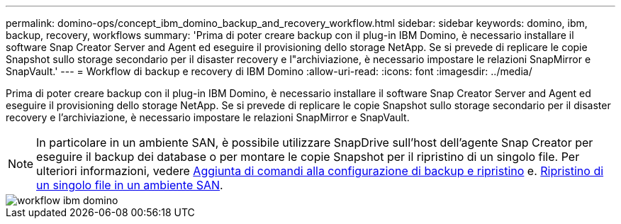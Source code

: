 ---
permalink: domino-ops/concept_ibm_domino_backup_and_recovery_workflow.html 
sidebar: sidebar 
keywords: domino, ibm, backup, recovery, workflows 
summary: 'Prima di poter creare backup con il plug-in IBM Domino, è necessario installare il software Snap Creator Server and Agent ed eseguire il provisioning dello storage NetApp. Se si prevede di replicare le copie Snapshot sullo storage secondario per il disaster recovery e l"archiviazione, è necessario impostare le relazioni SnapMirror e SnapVault.' 
---
= Workflow di backup e recovery di IBM Domino
:allow-uri-read: 
:icons: font
:imagesdir: ../media/


[role="lead"]
Prima di poter creare backup con il plug-in IBM Domino, è necessario installare il software Snap Creator Server and Agent ed eseguire il provisioning dello storage NetApp. Se si prevede di replicare le copie Snapshot sullo storage secondario per il disaster recovery e l'archiviazione, è necessario impostare le relazioni SnapMirror e SnapVault.


NOTE: In particolare in un ambiente SAN, è possibile utilizzare SnapDrive sull'host dell'agente Snap Creator per eseguire il backup dei database o per montare le copie Snapshot per il ripristino di un singolo file. Per ulteriori informazioni, vedere xref:concept_adding_commands_to_the_backup_and_restore_configuration.adoc[Aggiunta di comandi alla configurazione di backup e ripristino] e. xref:concept_single_file_restore_in_fc_iscsi_environments.adoc[Ripristino di un singolo file in un ambiente SAN].

image::../media/ibm_domino_workflow.gif[workflow ibm domino]
